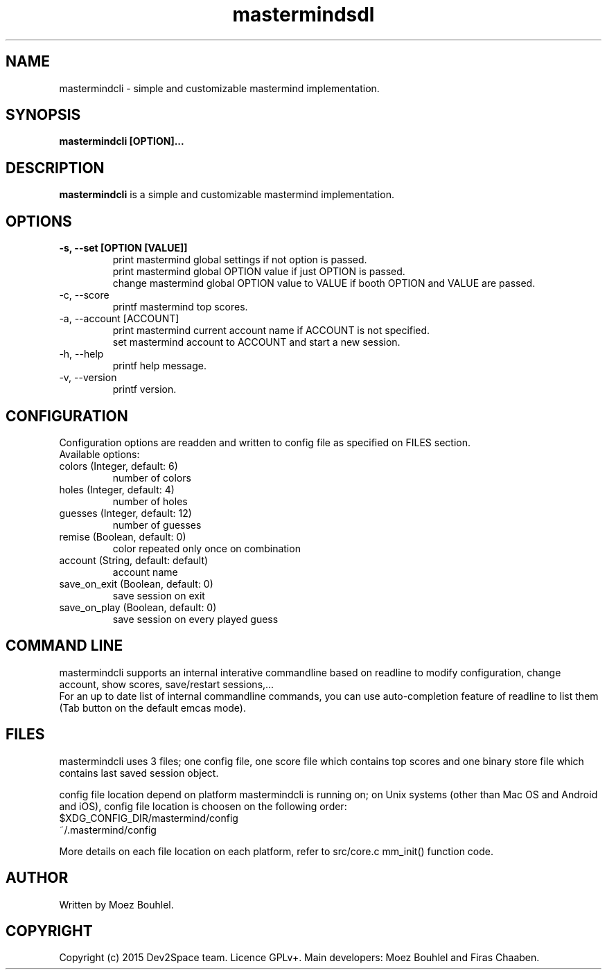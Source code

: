 .TH mastermindsdl 1 "April 2015" Mastermind "User Commands"
.SH NAME
mastermindcli \- simple and customizable mastermind implementation.
.SH SYNOPSIS
.B mastermindcli [OPTION]...
.SH DESCRIPTION
.B mastermindcli
is a simple and customizable mastermind implementation.
.SH OPTIONS
.TP
\fB\-s\fB, \fB\-\-set\fB [OPTION [VALUE]]
print mastermind global settings if not option is passed.
.br
print mastermind global OPTION value if just OPTION is passed.
.br
change mastermind global OPTION value to VALUE if booth OPTION and VALUE are
passed.
.TP
\-c, \-\-score
printf mastermind top scores.
.TP
\-a, \-\-account [ACCOUNT]
print mastermind current account name if ACCOUNT is not specified.
.br
set mastermind account to ACCOUNT and start a new session.
.TP
\-h, \-\-help
printf help message.
.TP
\-v, \-\-version
printf version.
.SH CONFIGURATION
Configuration options are readden and written to config file as specified on
FILES section.
.br
Available options:
.TP
colors (Integer, default: 6)
number of colors
.TP
holes (Integer, default: 4)
number of holes
.TP
guesses (Integer, default: 12)
number of guesses
.TP
remise (Boolean, default: 0)
color repeated only once on combination
.TP
account (String, default: default)
account name
.TP
save_on_exit (Boolean, default: 0)
save session on exit
.TP
save_on_play (Boolean, default: 0)
save session on every played guess
.SH COMMAND LINE
mastermindcli supports an internal interative commandline based on readline to
modify configuration, change account, show scores, save/restart sessions,...
.br
For an up to date list of internal commandline commands, you can use
auto-completion feature of readline to list them (Tab button on the default
emcas mode).
.SH FILES
mastermindcli uses 3 files; one config file, one score file which contains top
scores and one binary store file which contains last saved session object.
.PP
config file location depend on platform mastermindcli is running on; on Unix
systems (other than Mac OS and Android and iOS), config file location is choosen
on the following order:
.br
$XDG_CONFIG_DIR/mastermind/config
.br
~/.mastermind/config
.PP
More details on each file location on each platform, refer to src/core.c
mm_init() function code.
.SH AUTHOR
Written by Moez Bouhlel.
.SH COPYRIGHT
Copyright (c) 2015 Dev2Space team.
Licence GPLv+.
Main developers: Moez Bouhlel and Firas Chaaben.
